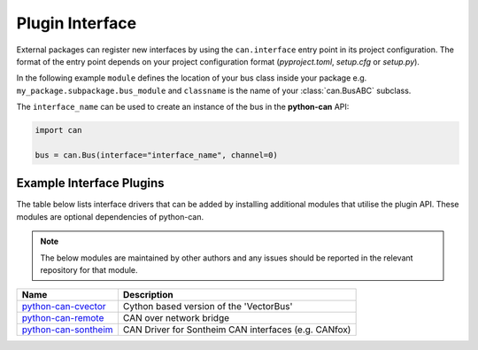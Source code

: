 
.. _plugin interface:

Plugin Interface
================

External packages can register new interfaces by using the ``can.interface`` entry point
in its project configuration. The format of the entry point depends on your project
configuration format (*pyproject.toml*, *setup.cfg* or *setup.py*).

In the following example ``module`` defines the location of your bus class inside your
package e.g. ``my_package.subpackage.bus_module`` and ``classname`` is the name of
your :class:`can.BusABC` subclass.

.. tab:: pyproject.toml (PEP 621)

   .. code-block:: toml

        # Note the quotes around can.interface in order to escape the dot .
        [project.entry-points."can.interface"]
        interface_name = "module:classname"

.. tab:: setup.cfg

   .. code-block:: ini

        [options.entry_points]
        can.interface =
            interface_name = module:classname

.. tab:: setup.py

   .. code-block:: python

        from setuptools import setup

        setup(
            # ...,
            entry_points = {
                'can.interface': [
                    'interface_name = module:classname'
                ]
            }
        )

The ``interface_name`` can be used to
create an instance of the bus in the **python-can** API:

.. code-block:: python

    import can

    bus = can.Bus(interface="interface_name", channel=0)



Example Interface Plugins
---------------

The table below lists interface drivers that can be added by installing additional modules that utilise the plugin API. These modules are optional dependencies of python-can.

.. note::
   The below modules are maintained by other authors and any issues should be reported in the relevant repository for that module.

+----------------------------+-------------------------------------------------------+
| Name                       | Description                                           |
+============================+=======================================================+
| `python-can-cvector`_      | Cython based version of the 'VectorBus'               |
+----------------------------+-------------------------------------------------------+
| `python-can-remote`_       | CAN over network bridge                               |
+----------------------------+-------------------------------------------------------+
| `python-can-sontheim`_     | CAN Driver for Sontheim CAN interfaces (e.g. CANfox)  |
+----------------------------+-------------------------------------------------------+

.. _python-can-cvector: https://github.com/zariiii9003/python-can-cvector
.. _python-can-remote: https://github.com/christiansandberg/python-can-remote
.. _python-can-sontheim: https://github.com/MattWoodhead/python-can-sontheim
